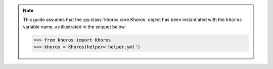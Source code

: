 .. note::
   This guide assumes that the :py:class:`khoros.core.Khoros` object has been instantiated
   with the ``khoros`` variable name, as illustrated in the snippet below.

   .. code-block:: python

      >>> from khoros import Khoros
      >>> khoros = Khoros(helper='helper.yml')
